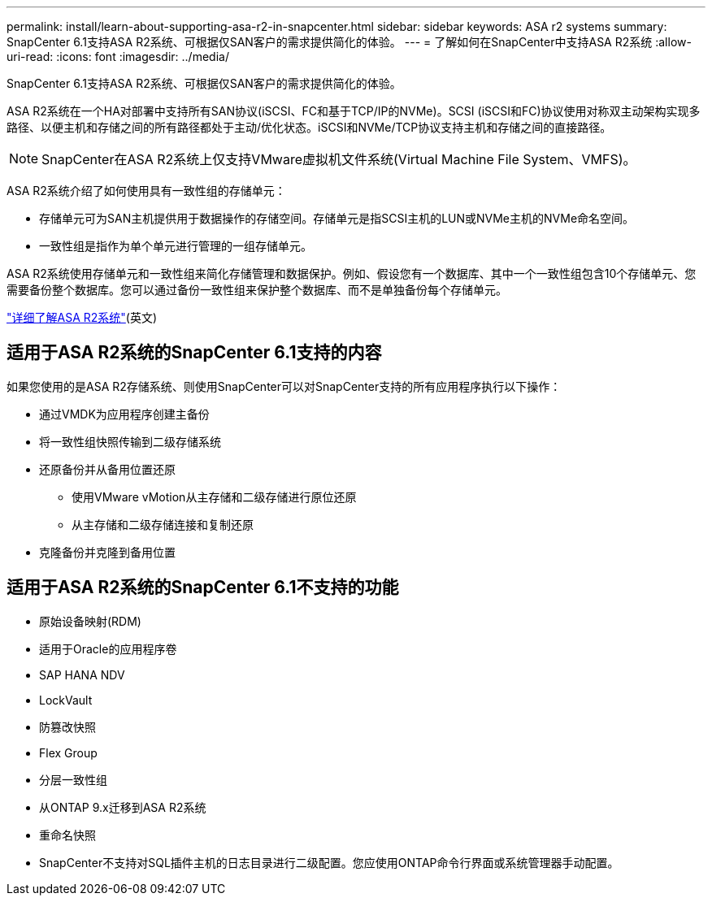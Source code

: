 ---
permalink: install/learn-about-supporting-asa-r2-in-snapcenter.html 
sidebar: sidebar 
keywords: ASA r2 systems 
summary: SnapCenter 6.1支持ASA R2系统、可根据仅SAN客户的需求提供简化的体验。 
---
= 了解如何在SnapCenter中支持ASA R2系统
:allow-uri-read: 
:icons: font
:imagesdir: ../media/


[role="lead"]
SnapCenter 6.1支持ASA R2系统、可根据仅SAN客户的需求提供简化的体验。

ASA R2系统在一个HA对部署中支持所有SAN协议(iSCSI、FC和基于TCP/IP的NVMe)。SCSI (iSCSI和FC)协议使用对称双主动架构实现多路径、以便主机和存储之间的所有路径都处于主动/优化状态。iSCSI和NVMe/TCP协议支持主机和存储之间的直接路径。


NOTE: SnapCenter在ASA R2系统上仅支持VMware虚拟机文件系统(Virtual Machine File System、VMFS)。

ASA R2系统介绍了如何使用具有一致性组的存储单元：

* 存储单元可为SAN主机提供用于数据操作的存储空间。存储单元是指SCSI主机的LUN或NVMe主机的NVMe命名空间。
* 一致性组是指作为单个单元进行管理的一组存储单元。


ASA R2系统使用存储单元和一致性组来简化存储管理和数据保护。例如、假设您有一个数据库、其中一个一致性组包含10个存储单元、您需要备份整个数据库。您可以通过备份一致性组来保护整个数据库、而不是单独备份每个存储单元。

https://docs.netapp.com/us-en/asa-r2/get-started/learn-about.html["详细了解ASA R2系统"](英文)



== 适用于ASA R2系统的SnapCenter 6.1支持的内容

如果您使用的是ASA R2存储系统、则使用SnapCenter可以对SnapCenter支持的所有应用程序执行以下操作：

* 通过VMDK为应用程序创建主备份
* 将一致性组快照传输到二级存储系统
* 还原备份并从备用位置还原
+
** 使用VMware vMotion从主存储和二级存储进行原位还原
** 从主存储和二级存储连接和复制还原


* 克隆备份并克隆到备用位置




== 适用于ASA R2系统的SnapCenter 6.1不支持的功能

* 原始设备映射(RDM)
* 适用于Oracle的应用程序卷
* SAP HANA NDV
* LockVault
* 防篡改快照
* Flex Group
* 分层一致性组
* 从ONTAP 9.x迁移到ASA R2系统
* 重命名快照
* SnapCenter不支持对SQL插件主机的日志目录进行二级配置。您应使用ONTAP命令行界面或系统管理器手动配置。

